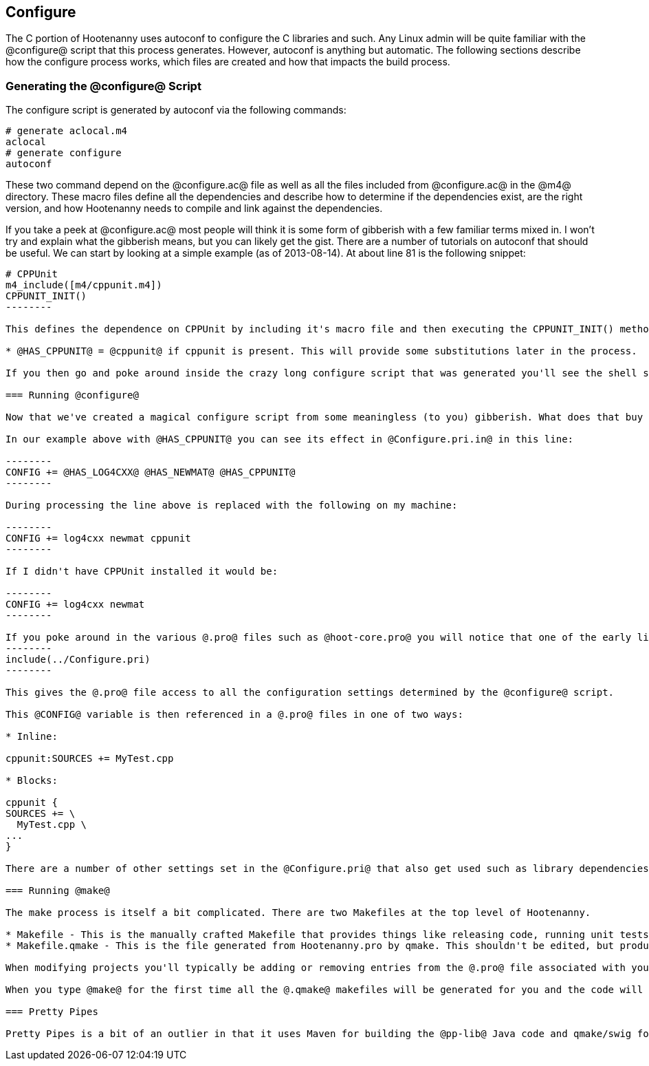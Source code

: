 
== Configure

The C++ portion of Hootenanny uses autoconf to configure the C++ libraries and such. Any Linux admin will be quite familiar with the @configure@ script that this process generates. However, autoconf is anything but automatic. The following sections describe how the configure process works, which files are created and how that impacts the build process.

=== Generating the @configure@ Script

The configure script is generated by autoconf via the following commands:

--------
# generate aclocal.m4
aclocal
# generate configure
autoconf
--------

These two command depend on the @configure.ac@ file as well as all the files included from @configure.ac@ in the @m4@ directory. These macro files define all the dependencies and describe how to determine if the dependencies exist, are the right version, and how Hootenanny needs to compile and link against the dependencies.

If you take a peek at @configure.ac@ most people will think it is some form of gibberish with a few familiar terms mixed in. I won't try and explain what the gibberish means, but you can likely get the gist. There are a number of tutorials on autoconf that should be useful. We can start by looking at a simple example (as of 2013-08-14). At about line 81 is the following snippet:

----------------
# CPPUnit
m4_include([m4/cppunit.m4])
CPPUNIT_INIT()
--------

This defines the dependence on CPPUnit by including it's macro file and then executing the CPPUNIT_INIT() method. This in turn executes a number of gibberish macros to determine if CPPUnit exists and if it does sets some variables, but one in particular is useful:

* @HAS_CPPUNIT@ = @cppunit@ if cppunit is present. This will provide some substitutions later in the process.

If you then go and poke around inside the crazy long configure script that was generated you'll see the shell script equivalent of that substitution. (not recommended)

=== Running @configure@

Now that we've created a magical configure script from some meaningless (to you) gibberish. What does that buy us? Well it gets a bunch of substitutions similar to the @HAS_CPPUNIT@ substitution mentioned above. These substitutions can be made within various @.in@ files within the source directory to aid in Makefiles and header files. In the case of Hootenanny this applies to @Configure.pri.in@, and @config.h.in@. The @Configure.pri.in@ generates @Configure.pri@ and aids in the creation of Makefiles via qmake and the various @.pro@ files found within the source tree. The @config.h.in@ generates @config.h@ and aids in determining within Hootenanny source and header files if a library exists or not. For instance there are a few places in the code where one include file is used over another depending on the @HAVE_BOOST_PROPERTY_MAP_PROPERTY_MAP_HPP@ flag.

In our example above with @HAS_CPPUNIT@ you can see its effect in @Configure.pri.in@ in this line:

--------
CONFIG += @HAS_LOG4CXX@ @HAS_NEWMAT@ @HAS_CPPUNIT@
--------

During processing the line above is replaced with the following on my machine:

--------
CONFIG += log4cxx newmat cppunit
--------

If I didn't have CPPUnit installed it would be:

--------
CONFIG += log4cxx newmat
--------

If you poke around in the various @.pro@ files such as @hoot-core.pro@ you will notice that one of the early lines is:
--------
include(../Configure.pri)
--------

This gives the @.pro@ file access to all the configuration settings determined by the @configure@ script.

This @CONFIG@ variable is then referenced in a @.pro@ files in one of two ways:

* Inline:

cppunit:SOURCES += MyTest.cpp

* Blocks:

cppunit {
SOURCES += \
  MyTest.cpp \
...
}

There are a number of other settings set in the @Configure.pri@ that also get used such as library dependencies and include paths.

=== Running @make@

The make process is itself a bit complicated. There are two Makefiles at the top level of Hootenanny.

* Makefile - This is the manually crafted Makefile that provides things like releasing code, running unit tests and creating the rest of the makefiles.
* Makefile.qmake - This is the file generated from Hootenanny.pro by qmake. This shouldn't be edited, but produces all of the dependencies for calling Makefiles in subdirectories which all conveniently have the name, @Makefile.qmake@.

When modifying projects you'll typically be adding or removing entries from the @.pro@ file associated with your project. Rarely changes will be made to the top level @Makefile@. You should never modify a @Makefile.qmake@ directly as the changes will be overwritten.

When you type @make@ for the first time all the @.qmake@ makefiles will be generated for you and the code will be built. _Magic_.

=== Pretty Pipes

Pretty Pipes is a bit of an outlier in that it uses Maven for building the @pp-lib@ Java code and qmake/swig for building the .cpp code. If you need detailed information on this build process please create an issue at https://github.com/ngageoint/hootenanny.

